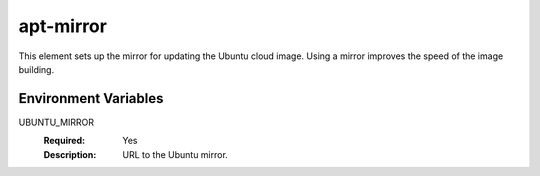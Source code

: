 ==========
apt-mirror
==========

This element sets up the mirror for updating the Ubuntu cloud image.
Using a mirror improves the speed of the image building.

Environment Variables
---------------------

UBUNTU_MIRROR
  :Required: Yes
  :Description: URL to the Ubuntu mirror.
